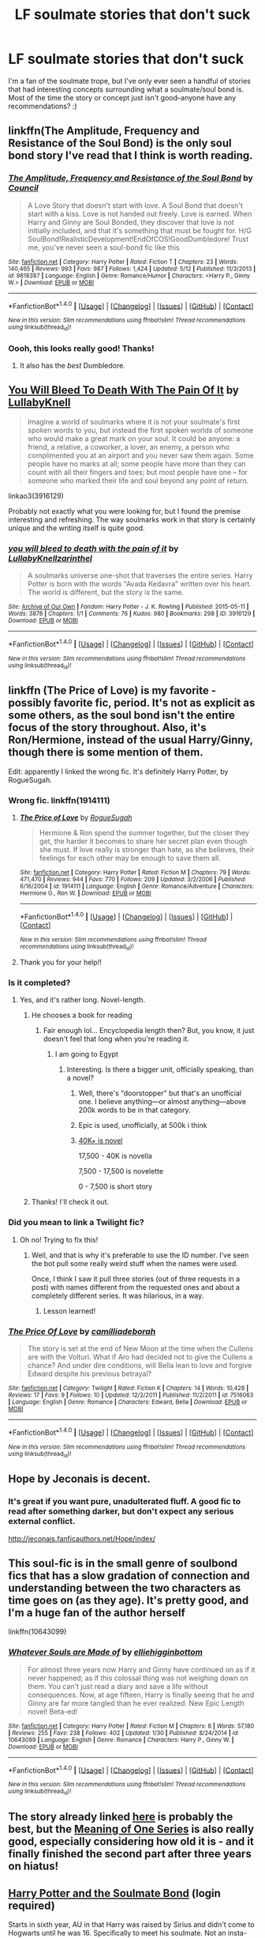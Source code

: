 #+TITLE: LF soulmate stories that don't suck

* LF soulmate stories that don't suck
:PROPERTIES:
:Author: sarcasticIntrovert
:Score: 14
:DateUnix: 1472744919.0
:DateShort: 2016-Sep-01
:FlairText: Request
:END:
I'm a fan of the soulmate trope, but I've only ever seen a handful of stories that had interesting concepts surrounding what a soulmate/soul bond is. Most of the time the story or concept just isn't good--anyone have any recommendations? :)


** linkffn(The Amplitude, Frequency and Resistance of the Soul Bond) is the only soul bond story I've read that I think is worth reading.
:PROPERTIES:
:Author: yarglethatblargle
:Score: 6
:DateUnix: 1472745095.0
:DateShort: 2016-Sep-01
:END:

*** [[http://www.fanfiction.net/s/9818387/1/][*/The Amplitude, Frequency and Resistance of the Soul Bond/*]] by [[https://www.fanfiction.net/u/4303858/Council][/Council/]]

#+begin_quote
  A Love Story that doesn't start with love. A Soul Bond that doesn't start with a kiss. Love is not handed out freely. Love is earned. When Harry and Ginny are Soul Bonded, they discover that love is not initially included, and that it's something that must be fought for. H/G SoulBond!RealisticDevelopment!EndOfCOS!GoodDumbledore! Trust me, you've never seen a soul-bond fic like this
#+end_quote

^{/Site/: [[http://www.fanfiction.net/][fanfiction.net]] *|* /Category/: Harry Potter *|* /Rated/: Fiction T *|* /Chapters/: 23 *|* /Words/: 140,465 *|* /Reviews/: 993 *|* /Favs/: 987 *|* /Follows/: 1,424 *|* /Updated/: 5/12 *|* /Published/: 11/3/2013 *|* /id/: 9818387 *|* /Language/: English *|* /Genre/: Romance/Humor *|* /Characters/: <Harry P., Ginny W.> *|* /Download/: [[http://www.ff2ebook.com/old/ffn-bot/index.php?id=9818387&source=ff&filetype=epub][EPUB]] or [[http://www.ff2ebook.com/old/ffn-bot/index.php?id=9818387&source=ff&filetype=mobi][MOBI]]}

--------------

*FanfictionBot*^{1.4.0} *|* [[[https://github.com/tusing/reddit-ffn-bot/wiki/Usage][Usage]]] | [[[https://github.com/tusing/reddit-ffn-bot/wiki/Changelog][Changelog]]] | [[[https://github.com/tusing/reddit-ffn-bot/issues/][Issues]]] | [[[https://github.com/tusing/reddit-ffn-bot/][GitHub]]] | [[[https://www.reddit.com/message/compose?to=tusing][Contact]]]

^{/New in this version: Slim recommendations using/ ffnbot!slim! /Thread recommendations using/ linksub(thread_id)!}
:PROPERTIES:
:Author: FanfictionBot
:Score: 3
:DateUnix: 1472745109.0
:DateShort: 2016-Sep-01
:END:


*** Oooh, this looks really good! Thanks!
:PROPERTIES:
:Author: sarcasticIntrovert
:Score: 2
:DateUnix: 1472745273.0
:DateShort: 2016-Sep-01
:END:

**** It also has the /best/ Dumbledore.
:PROPERTIES:
:Author: yarglethatblargle
:Score: 5
:DateUnix: 1472746711.0
:DateShort: 2016-Sep-01
:END:


** [[http://archiveofourown.org/works/3916129][You Will Bleed To Death With The Pain Of It]] by [[http://archiveofourown.org/users/LullabyKnell/pseuds/LullabyKnell][LullabyKnell]]

#+begin_quote
  Imagine a world of soulmarks where it is not your soulmate's first spoken words to you, but instead the first spoken worlds of someone who would make a great mark on your soul. It could be anyone: a friend, a relative, a coworker, a lover, an enemy, a person who complimented you at an airport and you never saw them again. Some people have no marks at all; some people have more than they can count with all their fingers and toes; but most people have one -- for someone who marked their life and soul beyond any point of return.
#+end_quote

linkao3(3916129)

Probably not exactly what you were looking for, but I found the premise interesting and refreshing. The way soulmarks work in that story is certainly unique and the writing itself is quite good.
:PROPERTIES:
:Author: bararumb
:Score: 4
:DateUnix: 1472753382.0
:DateShort: 2016-Sep-01
:END:

*** [[http://archiveofourown.org/works/3916129][*/you will bleed to death with the pain of it/*]] by [[/users/LullabyKnell/pseuds/LullabyKnell/users/zarinthel/pseuds/zarinthel][/LullabyKnellzarinthel/]]

#+begin_quote
  A soulmarks universe one-shot that traverses the entire series. Harry Potter is born with the words "Avada Kedavra" written over his heart. The world is different, but the story is the same.
#+end_quote

^{/Site/: [[http://www.archiveofourown.org/][Archive of Our Own]] *|* /Fandom/: Harry Potter - J. K. Rowling *|* /Published/: 2015-05-11 *|* /Words/: 3878 *|* /Chapters/: 1/1 *|* /Comments/: 76 *|* /Kudos/: 980 *|* /Bookmarks/: 298 *|* /ID/: 3916129 *|* /Download/: [[http://archiveofourown.org/downloads/Lu/LullabyKnell/3916129/you%20will%20bleed%20to%20death%20with.epub?updated_at=1471198275][EPUB]] or [[http://archiveofourown.org/downloads/Lu/LullabyKnell/3916129/you%20will%20bleed%20to%20death%20with.mobi?updated_at=1471198275][MOBI]]}

--------------

*FanfictionBot*^{1.4.0} *|* [[[https://github.com/tusing/reddit-ffn-bot/wiki/Usage][Usage]]] | [[[https://github.com/tusing/reddit-ffn-bot/wiki/Changelog][Changelog]]] | [[[https://github.com/tusing/reddit-ffn-bot/issues/][Issues]]] | [[[https://github.com/tusing/reddit-ffn-bot/][GitHub]]] | [[[https://www.reddit.com/message/compose?to=tusing][Contact]]]

^{/New in this version: Slim recommendations using/ ffnbot!slim! /Thread recommendations using/ linksub(thread_id)!}
:PROPERTIES:
:Author: FanfictionBot
:Score: 1
:DateUnix: 1472753405.0
:DateShort: 2016-Sep-01
:END:


** linkffn (The Price of Love) is my favorite - possibly favorite fic, period. It's not as explicit as some others, as the soul bond isn't the entire focus of the story throughout. Also, it's Ron/Hermione, instead of the usual Harry/Ginny, though there is some mention of them.

Edit: apparently I linked the wrong fic. It's definitely Harry Potter, by RogueSugah.
:PROPERTIES:
:Author: bear__attack
:Score: 2
:DateUnix: 1472747128.0
:DateShort: 2016-Sep-01
:END:

*** Wrong fic. linkffn(1914111)
:PROPERTIES:
:Author: PsychoGeek
:Score: 3
:DateUnix: 1472747704.0
:DateShort: 2016-Sep-01
:END:

**** [[http://www.fanfiction.net/s/1914111/1/][*/The Price of Love/*]] by [[https://www.fanfiction.net/u/611055/RogueSugah][/RogueSugah/]]

#+begin_quote
  Hermione & Ron spend the summer together, but the closer they get, the harder it becomes to share her secret plan even though she must. If love really is stronger than hate, as she believes, their feelings for each other may be enough to save them all.
#+end_quote

^{/Site/: [[http://www.fanfiction.net/][fanfiction.net]] *|* /Category/: Harry Potter *|* /Rated/: Fiction M *|* /Chapters/: 79 *|* /Words/: 471,470 *|* /Reviews/: 944 *|* /Favs/: 770 *|* /Follows/: 209 *|* /Updated/: 3/2/2006 *|* /Published/: 6/16/2004 *|* /id/: 1914111 *|* /Language/: English *|* /Genre/: Romance/Adventure *|* /Characters/: Hermione G., Ron W. *|* /Download/: [[http://www.ff2ebook.com/old/ffn-bot/index.php?id=1914111&source=ff&filetype=epub][EPUB]] or [[http://www.ff2ebook.com/old/ffn-bot/index.php?id=1914111&source=ff&filetype=mobi][MOBI]]}

--------------

*FanfictionBot*^{1.4.0} *|* [[[https://github.com/tusing/reddit-ffn-bot/wiki/Usage][Usage]]] | [[[https://github.com/tusing/reddit-ffn-bot/wiki/Changelog][Changelog]]] | [[[https://github.com/tusing/reddit-ffn-bot/issues/][Issues]]] | [[[https://github.com/tusing/reddit-ffn-bot/][GitHub]]] | [[[https://www.reddit.com/message/compose?to=tusing][Contact]]]

^{/New in this version: Slim recommendations using/ ffnbot!slim! /Thread recommendations using/ linksub(thread_id)!}
:PROPERTIES:
:Author: FanfictionBot
:Score: 3
:DateUnix: 1472747726.0
:DateShort: 2016-Sep-01
:END:


**** Thank you for your help!!
:PROPERTIES:
:Author: bear__attack
:Score: 1
:DateUnix: 1472749338.0
:DateShort: 2016-Sep-01
:END:


*** Is it completed?
:PROPERTIES:
:Author: Starfox5
:Score: 2
:DateUnix: 1472748574.0
:DateShort: 2016-Sep-01
:END:

**** Yes, and it's rather long. Novel-length.
:PROPERTIES:
:Author: bear__attack
:Score: 2
:DateUnix: 1472749357.0
:DateShort: 2016-Sep-01
:END:

***** He chooses a book for reading
:PROPERTIES:
:Author: boxerman81
:Score: 5
:DateUnix: 1472758332.0
:DateShort: 2016-Sep-02
:END:

****** Fair enough lol... Encyclopedia length then? But, you know, it just doesn't feel that long when you're reading it.
:PROPERTIES:
:Author: bear__attack
:Score: 1
:DateUnix: 1472760121.0
:DateShort: 2016-Sep-02
:END:

******* I am going to Egypt
:PROPERTIES:
:Author: boxerman81
:Score: 1
:DateUnix: 1472760309.0
:DateShort: 2016-Sep-02
:END:

******** Interesting. Is there a bigger unit, officially speaking, than a novel?
:PROPERTIES:
:Author: bear__attack
:Score: 1
:DateUnix: 1472761902.0
:DateShort: 2016-Sep-02
:END:

********* Well, there's “doorstopper” but that's an unofficial one. I believe anything---or almost anything---above 200k words to be in that category.
:PROPERTIES:
:Author: Kazeto
:Score: 3
:DateUnix: 1472771226.0
:DateShort: 2016-Sep-02
:END:


********* Epic is used, unofficially, at 500k i think
:PROPERTIES:
:Author: viol8er
:Score: 4
:DateUnix: 1472774548.0
:DateShort: 2016-Sep-02
:END:


********* [[https://en.wikipedia.org/wiki/Word_count][40K+ is novel]]

17,500 - 40K is novella

7,500 - 17,500 is novelette

0 - 7,500 is short story
:PROPERTIES:
:Author: egalitariangirl
:Score: 1
:DateUnix: 1472792116.0
:DateShort: 2016-Sep-02
:END:


***** Thanks! I'll check it out.
:PROPERTIES:
:Author: Starfox5
:Score: 2
:DateUnix: 1472759641.0
:DateShort: 2016-Sep-02
:END:


*** Did you mean to link a Twilight fic?
:PROPERTIES:
:Author: yarglethatblargle
:Score: 1
:DateUnix: 1472747241.0
:DateShort: 2016-Sep-01
:END:

**** Oh no! Trying to fix this!
:PROPERTIES:
:Author: bear__attack
:Score: 1
:DateUnix: 1472747651.0
:DateShort: 2016-Sep-01
:END:

***** Well, and that is why it's preferable to use the ID number. I've seen the bot pull some really weird stuff when the names were used.

Once, I think I saw it pull three stories (out of three requests in a post) with names different from the requested ones and about a completely different series. It was hilarious, in a way.
:PROPERTIES:
:Author: Kazeto
:Score: 2
:DateUnix: 1472771548.0
:DateShort: 2016-Sep-02
:END:

****** Lesson learned!
:PROPERTIES:
:Author: bear__attack
:Score: 1
:DateUnix: 1472774695.0
:DateShort: 2016-Sep-02
:END:


*** [[http://www.fanfiction.net/s/7516063/1/][*/The Price Of Love/*]] by [[https://www.fanfiction.net/u/3093338/camilliadeborah][/camilliadeborah/]]

#+begin_quote
  The story is set at the end of New Moon at the time when the Cullens are with the Volturi. What if Aro had decided not to give the Cullens a chance? And under dire conditions, will Bella lean to love and forgive Edward despite his previous betrayal?
#+end_quote

^{/Site/: [[http://www.fanfiction.net/][fanfiction.net]] *|* /Category/: Twilight *|* /Rated/: Fiction K *|* /Chapters/: 14 *|* /Words/: 10,428 *|* /Reviews/: 17 *|* /Favs/: 9 *|* /Follows/: 10 *|* /Updated/: 12/2/2011 *|* /Published/: 11/2/2011 *|* /id/: 7516063 *|* /Language/: English *|* /Genre/: Romance *|* /Characters/: Edward, Bella *|* /Download/: [[http://www.ff2ebook.com/old/ffn-bot/index.php?id=7516063&source=ff&filetype=epub][EPUB]] or [[http://www.ff2ebook.com/old/ffn-bot/index.php?id=7516063&source=ff&filetype=mobi][MOBI]]}

--------------

*FanfictionBot*^{1.4.0} *|* [[[https://github.com/tusing/reddit-ffn-bot/wiki/Usage][Usage]]] | [[[https://github.com/tusing/reddit-ffn-bot/wiki/Changelog][Changelog]]] | [[[https://github.com/tusing/reddit-ffn-bot/issues/][Issues]]] | [[[https://github.com/tusing/reddit-ffn-bot/][GitHub]]] | [[[https://www.reddit.com/message/compose?to=tusing][Contact]]]

^{/New in this version: Slim recommendations using/ ffnbot!slim! /Thread recommendations using/ linksub(thread_id)!}
:PROPERTIES:
:Author: FanfictionBot
:Score: -3
:DateUnix: 1472747152.0
:DateShort: 2016-Sep-01
:END:


** Hope by Jeconais is decent.
:PROPERTIES:
:Author: Kaeling
:Score: 2
:DateUnix: 1472749165.0
:DateShort: 2016-Sep-01
:END:

*** It's great if you want pure, unadulterated fluff. A good fic to read after something darker, but don't expect any serious external conflict.

[[http://jeconais.fanficauthors.net/Hope/index/]]
:PROPERTIES:
:Author: Ember_Rising
:Score: 1
:DateUnix: 1472881393.0
:DateShort: 2016-Sep-03
:END:


** This soul-fic is in the small genre of soulbond fics that has a slow gradation of connection and understanding between the two characters as time goes on (as they age). It's pretty good, and I'm a huge fan of the author herself

linkffn(10643099)
:PROPERTIES:
:Author: amoeba-tower
:Score: 2
:DateUnix: 1472749676.0
:DateShort: 2016-Sep-01
:END:

*** [[http://www.fanfiction.net/s/10643099/1/][*/Whatever Souls are Made of/*]] by [[https://www.fanfiction.net/u/4832521/elliehigginbottom][/elliehigginbottom/]]

#+begin_quote
  For almost three years now Harry and Ginny have continued on as if it never happened; as if this colossal thing was not weighing down on them. You can't just read a diary and save a life without consequences. Now, at age fifteen, Harry is finally seeing that he and Ginny are far more tangled than he ever realized. New Epic Length novel! Beta-ed!
#+end_quote

^{/Site/: [[http://www.fanfiction.net/][fanfiction.net]] *|* /Category/: Harry Potter *|* /Rated/: Fiction M *|* /Chapters/: 8 *|* /Words/: 57,180 *|* /Reviews/: 255 *|* /Favs/: 238 *|* /Follows/: 402 *|* /Updated/: 1/30 *|* /Published/: 8/24/2014 *|* /id/: 10643099 *|* /Language/: English *|* /Genre/: Romance *|* /Characters/: Harry P., Ginny W. *|* /Download/: [[http://www.ff2ebook.com/old/ffn-bot/index.php?id=10643099&source=ff&filetype=epub][EPUB]] or [[http://www.ff2ebook.com/old/ffn-bot/index.php?id=10643099&source=ff&filetype=mobi][MOBI]]}

--------------

*FanfictionBot*^{1.4.0} *|* [[[https://github.com/tusing/reddit-ffn-bot/wiki/Usage][Usage]]] | [[[https://github.com/tusing/reddit-ffn-bot/wiki/Changelog][Changelog]]] | [[[https://github.com/tusing/reddit-ffn-bot/issues/][Issues]]] | [[[https://github.com/tusing/reddit-ffn-bot/][GitHub]]] | [[[https://www.reddit.com/message/compose?to=tusing][Contact]]]

^{/New in this version: Slim recommendations using/ ffnbot!slim! /Thread recommendations using/ linksub(thread_id)!}
:PROPERTIES:
:Author: FanfictionBot
:Score: 1
:DateUnix: 1472749690.0
:DateShort: 2016-Sep-01
:END:


** The story already linked [[https://www.reddit.com/r/HPfanfiction/comments/50nuql/lf_soulmate_stories_that_dont_suck/d75iilp][here]] is probably the best, but the [[http://www.siye.co.uk/siye/series.php?seriesid=54][Meaning of One Series]] is also really good, especially considering how old it is - and it finally finished the second part after three years on hiatus!
:PROPERTIES:
:Author: sephirothrr
:Score: 1
:DateUnix: 1472780098.0
:DateShort: 2016-Sep-02
:END:


** [[http://keiramarcos.com/fan-fiction/harry-potter/harry-potter-the-soulmate-bond/][Harry Potter and the Soulmate Bond]] (login required)

Starts in sixth year, AU in that Harry was raised by Sirius and didn't come to Hogwarts until he was 16. Specifically to meet his soulmate. Not an insta-bond, not immediately in love, either (though, immediate attraction and rather rapid relationship development, but not unbelievably so). Pretty awesome Dumbledore and McGonagall. Epic length.
:PROPERTIES:
:Author: t1mepiece
:Score: 1
:DateUnix: 1472910245.0
:DateShort: 2016-Sep-03
:END:
